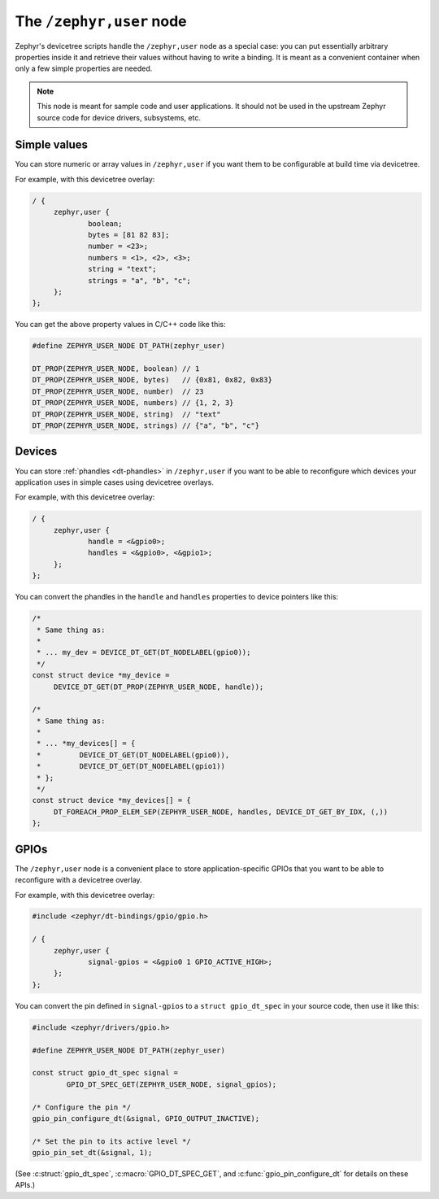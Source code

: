 .. _dt-inferred-bindings:
.. _dt-zephyr-user:

The ``/zephyr,user`` node
#########################

Zephyr's devicetree scripts handle the ``/zephyr,user`` node as a special case:
you can put essentially arbitrary properties inside it and retrieve their
values without having to write a binding. It is meant as a convenient container
when only a few simple properties are needed.

.. note::

   This node is meant for sample code and user applications. It should not be
   used in the upstream Zephyr source code for device drivers, subsystems, etc.

Simple values
*************

You can store numeric or array values in ``/zephyr,user`` if you want them to
be configurable at build time via devicetree.

For example, with this devicetree overlay:

.. code-block:: devicetree

   / {
	zephyr,user {
		boolean;
		bytes = [81 82 83];
		number = <23>;
		numbers = <1>, <2>, <3>;
		string = "text";
		strings = "a", "b", "c";
	};
   };

You can get the above property values in C/C++ code like this:

.. code-block:: C

   #define ZEPHYR_USER_NODE DT_PATH(zephyr_user)

   DT_PROP(ZEPHYR_USER_NODE, boolean) // 1
   DT_PROP(ZEPHYR_USER_NODE, bytes)   // {0x81, 0x82, 0x83}
   DT_PROP(ZEPHYR_USER_NODE, number)  // 23
   DT_PROP(ZEPHYR_USER_NODE, numbers) // {1, 2, 3}
   DT_PROP(ZEPHYR_USER_NODE, string)  // "text"
   DT_PROP(ZEPHYR_USER_NODE, strings) // {"a", "b", "c"}

Devices
*******

You can store :ref:`phandles <dt-phandles>` in ``/zephyr,user`` if you want to
be able to reconfigure which devices your application uses in simple cases
using devicetree overlays.

For example, with this devicetree overlay:

.. code-block:: devicetree

   / {
	zephyr,user {
		handle = <&gpio0>;
		handles = <&gpio0>, <&gpio1>;
        };
   };

You can convert the phandles in the ``handle`` and ``handles`` properties to
device pointers like this:

.. code-block:: C

   /*
    * Same thing as:
    *
    * ... my_dev = DEVICE_DT_GET(DT_NODELABEL(gpio0));
    */
   const struct device *my_device =
   	DEVICE_DT_GET(DT_PROP(ZEPHYR_USER_NODE, handle));

   /*
    * Same thing as:
    *
    * ... *my_devices[] = {
    *         DEVICE_DT_GET(DT_NODELABEL(gpio0)),
    *         DEVICE_DT_GET(DT_NODELABEL(gpio1))
    * };
    */
   const struct device *my_devices[] = {
        DT_FOREACH_PROP_ELEM_SEP(ZEPHYR_USER_NODE, handles, DEVICE_DT_GET_BY_IDX, (,))
   };

GPIOs
*****

The ``/zephyr,user`` node is a convenient place to store application-specific
GPIOs that you want to be able to reconfigure with a devicetree overlay.

For example, with this devicetree overlay:

.. code-block:: devicetree

   #include <zephyr/dt-bindings/gpio/gpio.h>

   / {
	zephyr,user {
		signal-gpios = <&gpio0 1 GPIO_ACTIVE_HIGH>;
        };
   };

You can convert the pin defined in ``signal-gpios`` to a ``struct
gpio_dt_spec`` in your source code, then use it like this:

.. code-block:: C

   #include <zephyr/drivers/gpio.h>

   #define ZEPHYR_USER_NODE DT_PATH(zephyr_user)

   const struct gpio_dt_spec signal =
           GPIO_DT_SPEC_GET(ZEPHYR_USER_NODE, signal_gpios);

   /* Configure the pin */
   gpio_pin_configure_dt(&signal, GPIO_OUTPUT_INACTIVE);

   /* Set the pin to its active level */
   gpio_pin_set_dt(&signal, 1);

(See :c:struct:`gpio_dt_spec`, :c:macro:`GPIO_DT_SPEC_GET`, and
:c:func:`gpio_pin_configure_dt` for details on these APIs.)
